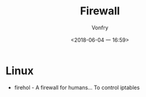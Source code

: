#+TITLE: Firewall
#+AUTHOR: Vonfry
#+DATE: <2018-06-04 一 16:59>

* Linux
 - firehol - A firewall for humans... To control iptables
